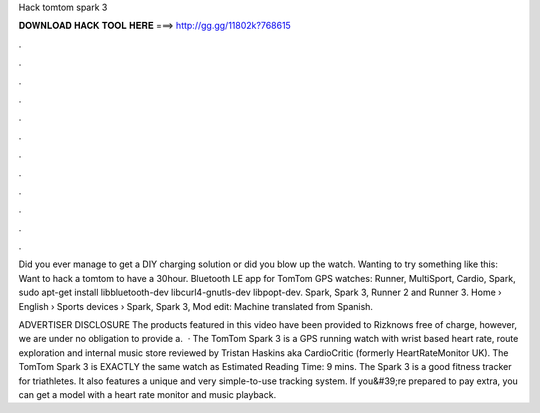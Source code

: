 Hack tomtom spark 3



𝐃𝐎𝐖𝐍𝐋𝐎𝐀𝐃 𝐇𝐀𝐂𝐊 𝐓𝐎𝐎𝐋 𝐇𝐄𝐑𝐄 ===> http://gg.gg/11802k?768615



.



.



.



.



.



.



.



.



.



.



.



.

Did you ever manage to get a DIY charging solution or did you blow up the watch. Wanting to try something like this: Want to hack a tomtom to have a 30hour. Bluetooth LE app for TomTom GPS watches: Runner, MultiSport, Cardio, Spark, sudo apt-get install libbluetooth-dev libcurl4-gnutls-dev libpopt-dev. Spark, Spark 3, Runner 2 and Runner 3. Home › English › Sports devices › Spark, Spark 3, Mod edit: Machine translated from Spanish.

ADVERTISER DISCLOSURE The products featured in this video have been provided to Rizknows free of charge, however, we are under no obligation to provide a.  · The TomTom Spark 3 is a GPS running watch with wrist based heart rate, route exploration and internal music store reviewed by Tristan Haskins aka CardioCritic (formerly HeartRateMonitor UK). The TomTom Spark 3 is EXACTLY the same watch as Estimated Reading Time: 9 mins. The Spark 3 is a good fitness tracker for triathletes. It also features a unique and very simple-to-use tracking system. If you&#39;re prepared to pay extra, you can get a model with a heart rate monitor and music playback.
